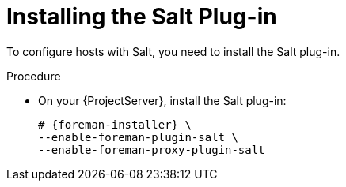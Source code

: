 [id="Installing_the_Salt_Plug-in_{context}"]
= Installing the Salt Plug-in

To configure hosts with Salt, you need to install the Salt plug-in.

ifdef::orcharhino[]
[TIP]
====
Select *Salt* as a configuration management system during step five of the xref:sources/installation_and_maintenance/installing_orcharhino_server.adoc#orcharhino_Installer_GUI[main orcharhino installation steps].
Choosing this option installs and configures both the Salt plug-in and a Salt Master on your orcharhino.
====
endif::[]

.Procedure
* On your {ProjectServer}, install the Salt plug-in:
+
[options="nowrap" subs="attributes"]
----
# {foreman-installer} \
--enable-foreman-plugin-salt \
--enable-foreman-proxy-plugin-salt
----

